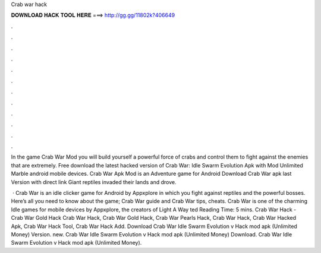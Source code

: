 Crab war hack



𝐃𝐎𝐖𝐍𝐋𝐎𝐀𝐃 𝐇𝐀𝐂𝐊 𝐓𝐎𝐎𝐋 𝐇𝐄𝐑𝐄 ===> http://gg.gg/11802k?406649



.



.



.



.



.



.



.



.



.



.



.



.

In the game Crab War Mod you will build yourself a powerful force of crabs and control them to fight against the enemies that are extremely. Free download the latest hacked version of Crab War: Idle Swarm Evolution Apk with Mod Unlimited Marble android mobile devices. Crab War Apk Mod is an Adventure game for Android Download Crab War apk last Version with direct link Giant reptiles invaded their lands and drove.

 · Crab War is an idle clicker game for Android by Appxplore in which you fight against reptiles and the powerful bosses. Here’s all you need to know about the game; Crab War guide and Crab War tips, cheats. Crab War is one of the charming Idle games for mobile devices by Appxplore, the creators of Light A Way ted Reading Time: 5 mins. Crab War Hack - Crab War Gold Hack Crab War Hack, Crab War Gold Hack, Crab War Pearls Hack, Crab War Hack, Crab War Hacked Apk, Crab War Hack Tool, Crab War Hack Add. Download Crab War Idle Swarm Evolution v Hack mod apk (Unlimited Money)  Version. new. Crab War Idle Swarm Evolution v Hack mod apk (Unlimited Money) Download. Crab War Idle Swarm Evolution v Hack mod apk (Unlimited Money).
